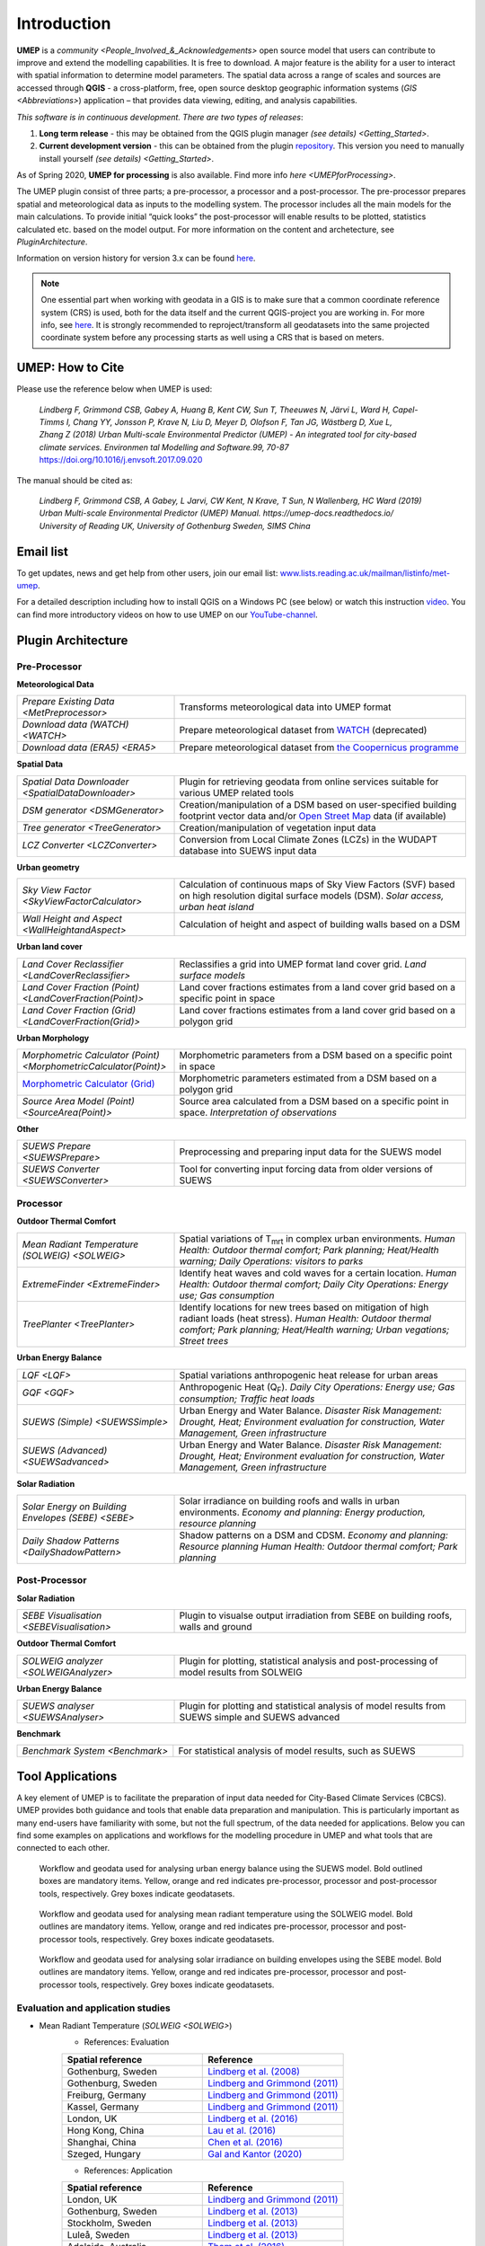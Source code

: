 .. _Introduction:

Introduction
============

**UMEP** is a `community <People_Involved_&_Acknowledgements>` open
source model that users can contribute to improve and extend the
modelling capabilities. It is free to download. A major feature is the
ability for a user to interact with spatial information to determine
model parameters. The spatial data across a range of scales and sources
are accessed through **QGIS** - a cross-platform, free, open source
desktop geographic information systems
(`GIS <Abbreviations>`) application –
that provides data viewing, editing, and analysis capabilities.
  
*This software is in continuous development. There are two types of
releases*:

#. **Long term release** - this may be obtained from the QGIS plugin
   manager `(see details) <Getting_Started>`.
#. **Current development version** - this can be obtained from the plugin
   `repository <https://github.com/UMEP-dev/UMEP>`__. This
   version you need to manually install yourself `(see details) <Getting_Started>`.

As of Spring 2020, **UMEP for processing** is also available. Find more info `here <UMEPforProcessing>`. 

The UMEP plugin consist of three
parts; a pre-processor, a processor and a post-processor. The
pre-processor prepares spatial and meteorological data as inputs to the
modelling system. The processor includes all the main models for the
main calculations. To provide initial “quick looks” the post-processor
will enable results to be plotted, statistics calculated etc. based on
the model output. For more information on the content and archetecture,
see `PluginArchitecture`.

Information on version history for version 3.x can be found `here <https://github.com/UMEP-dev/UMEP/commits/SuPy-QGIS3>`__.

.. note:: One essential part when working with geodata in a GIS is to make sure that a common coordinate reference system (CRS) is used, both for the data itself and the current QGIS-project you are working in. For more info, see `here <https://docs.qgis.org/3.4/en/docs/gentle_gis_introduction/coordinate_reference_systems.html>`__. It is strongly recommended to reproject/transform all geodatasets into the same projected coordinate system before any processing starts as well using a CRS that is based on meters.

UMEP: How to Cite
-----------------

Please use the reference below when UMEP is used:

.. epigraph::

  *Lindberg F, Grimmond CSB, Gabey A, Huang B, Kent CW, Sun T, Theeuwes N, Järvi L, Ward H, Capel-
  Timms I, Chang YY, Jonsson P, Krave N, Liu D, Meyer D, Olofson F, Tan JG, Wästberg D, Xue L,
  Zhang Z (2018) Urban Multi-scale Environmental Predictor (UMEP) - An integrated tool for city-based 
  climate services. Environmen tal Modelling and Software.99, 70-87* https://doi.org/10.1016/j.envsoft.2017.09.020

The manual should be cited as:

.. epigraph::

  *Lindberg F, Grimmond CSB, A Gabey, L Jarvi, CW Kent, N Krave, T Sun, N Wallenberg, HC Ward (2019) 
  Urban Multi-scale Environmental Predictor (UMEP) Manual. https://umep-docs.readthedocs.io/  
  University of Reading UK, University of Gothenburg Sweden, SIMS China*

Email list
----------
To get updates, news and get help from other users, join our email list: `www.lists.reading.ac.uk/mailman/listinfo/met-umep <https://www.lists.reading.ac.uk/mailman/listinfo/met-umep>`_.


For a detailed description including how to install QGIS on a Windows PC (see below) or watch this instruction `video <https://www.youtube.com/watch?v=ZEw_DVl772Q>`__. You can find more introductory videos on how to use UMEP on our `YouTube-channel <https://www.youtube.com/channel/UCTPkXncD3ghb5ZTdZe_u7gA>`__.

.. _PluginArchitecture:

Plugin Architecture
-------------------

Pre-Processor
~~~~~~~~~~~~~

**Meteorological Data**

.. list-table:: 
   :widths: 35 65
   :header-rows: 0

   * - `Prepare Existing Data <MetPreprocessor>`
     - Transforms meteorological data into UMEP format
   * - `Download data (WATCH) <WATCH>`
     - Prepare meteorological dataset from `WATCH <http://www.eu-watch.org/data_availability>`__ (deprecated)
   * - `Download data (ERA5) <ERA5>`
     - Prepare meteorological dataset from `the Coopernicus programme <https://climate.copernicus.eu/>`__

**Spatial Data**

.. list-table::
   :widths: 35 65
   :header-rows: 0

   * - `Spatial Data Downloader <SpatialDataDownloader>`
     - Plugin for retrieving geodata from online services suitable for various UMEP related tools
   * - `DSM generator <DSMGenerator>`
     - Creation/manipulation of a DSM based on user-specified building footprint vector data and/or `Open Street Map <http://www.openstreetmap.org>`__ data (if available)
   * - `Tree generator <TreeGenerator>`
     - Creation/manipulation of vegetation input data
   * - `LCZ Converter <LCZConverter>`
     - Conversion from Local Climate Zones (LCZs) in the WUDAPT database into SUEWS input data

**Urban geometry**

.. list-table::
   :widths: 35 65
   :header-rows: 0

   * - `Sky View Factor <SkyViewFactorCalculator>`
     - Calculation of continuous maps of Sky View Factors (SVF) based on high resolution digital surface models (DSM). *Solar access, urban heat island*
   * - `Wall Height and Aspect <WallHeightandAspect>`
     - Calculation of height and aspect of building walls based on a DSM

**Urban land cover**

.. list-table::
   :widths: 35 65
   :header-rows: 0

   * - `Land Cover Reclassifier <LandCoverReclassifier>`
     - Reclassifies a grid into UMEP format land cover grid. *Land surface models*
   * - `Land Cover Fraction (Point) <LandCoverFraction(Point)>`
     - Land cover fractions estimates from a land cover grid based on a specific point in space
   * - `Land Cover Fraction (Grid) <LandCoverFraction(Grid)>`
     - Land cover fractions estimates from a land cover grid based on a polygon grid

**Urban Morphology**

.. list-table::
   :widths: 35 65
   :header-rows: 0

   * - `Morphometric Calculator (Point) <MorphometricCalculator(Point)>`
     - Morphometric parameters from a DSM based on a specific point in space
   * - `Morphometric Calculator (Grid) <MorphometricCalculator(Grid)>`__
     - Morphometric parameters estimated from a DSM based on a polygon grid
   * - `Source Area Model (Point) <SourceArea(Point)>`
     - Source area calculated from a DSM based on a specific point in space. *Interpretation of observations*

**Other**

.. list-table::
   :widths: 35 65
   :header-rows: 0
   
   * - `SUEWS Prepare <SUEWSPrepare>`
     - Preprocessing and preparing input data for the SUEWS model
   * - `SUEWS Converter <SUEWSConverter>`
     - Tool for converting input forcing data from older versions of SUEWS

Processor
~~~~~~~~~

**Outdoor Thermal Comfort**

.. list-table::
   :widths: 35 65
   :header-rows: 0

   * - `Mean Radiant Temperature (SOLWEIG) <SOLWEIG>`
     - Spatial variations of T\ :sub:`mrt` in complex urban environments. *Human Health: Outdoor thermal comfort; Park planning; Heat/Health warning; Daily Operations: visitors to parks*
   * - `ExtremeFinder <ExtremeFinder>`
     - Identify heat waves and cold waves for a certain location. *Human Health: Outdoor thermal comfort; Daily City Operations: Energy use; Gas consumption*
   * - `TreePlanter <TreePlanter>`
     - Identify locations for new trees based on mitigation of high radiant loads (heat stress). *Human Health: Outdoor thermal comfort; Park planning; Heat/Health warning; Urban vegations; Street trees*

**Urban Energy Balance**

.. list-table::
   :widths: 35 65
   :header-rows: 0

   * - `LQF <LQF>`
     - Spatial variations anthropogenic heat release for urban areas
   * - `GQF <GQF>`
     - Anthropogenic Heat (Q\ :sub:`F`). *Daily City Operations: Energy use; Gas consumption; Traffic heat loads*
   * - `SUEWS (Simple) <SUEWSSimple>`
     - Urban Energy and Water Balance. *Disaster Risk Management: Drought, Heat; Environment evaluation for construction, Water Management, Green infrastructure*
   * - `SUEWS (Advanced) <SUEWSadvanced>`
     - Urban Energy and Water Balance. *Disaster Risk Management: Drought, Heat; Environment evaluation for construction, Water Management, Green infrastructure*

 
**Solar Radiation**

.. list-table::
   :widths: 35 65
   :header-rows: 0

   * - `Solar Energy on Building Envelopes (SEBE) <SEBE>`
     - Solar irradiance on building roofs and walls in urban environments. *Economy and planning: Energy production, resource planning*
   * - `Daily Shadow Patterns <DailyShadowPattern>`
     - Shadow patterns on a DSM and CDSM. *Economy and planning: Resource planning Human Health: Outdoor thermal comfort; Park planning*


Post-Processor
~~~~~~~~~~~~~~
**Solar Radiation**

.. list-table::
   :widths: 35 65
   :header-rows: 0

   * - `SEBE Visualisation <SEBEVisualisation>`
     - Plugin to visualse output irradiation from SEBE on building roofs, walls and ground 


**Outdoor Thermal Comfort**

.. list-table::
   :widths: 35 65
   :header-rows: 0

   * - `SOLWEIG analyzer <SOLWEIGAnalyzer>`
     - Plugin for plotting, statistical analysis and post-processing of model results from SOLWEIG

 
**Urban Energy Balance**

.. list-table::
   :widths: 35 65
   :header-rows: 0

   * - `SUEWS analyser <SUEWSAnalyser>`
     - Plugin for plotting and statistical analysis of model results from SUEWS simple and SUEWS advanced


**Benchmark**

.. list-table::
   :widths: 35 65
   :header-rows: 0

   * - `Benchmark System <Benchmark>`
     - For statistical analysis of model results, such as SUEWS

.. _ToolApplications:
     
Tool Applications
-----------------

A key element of UMEP is to facilitate the preparation of input data
needed for City-Based Climate Services (CBCS). UMEP provides both
guidance and tools that enable data preparation and manipulation. This
is particularly important as many end-users have familiarity with some,
but not the full spectrum, of the data needed for applications. Below
you can find some examples on applications and workflows for the
modelling procedure in UMEP and what tools that are connected to each
other.

.. figure:: /images/SUEWSworkflow.png
   :alt:   None
   :width: 100%

   Workflow and geodata used for analysing urban energy balance
   using the SUEWS model. Bold outlined boxes are mandatory items.
   Yellow, orange and red indicates pre-processor, processor and
   post-processor tools, respectively. Grey boxes indicate geodatasets.

.. figure:: /images/SOLWEIGworkflow.png
   :alt:   None
   :width: 100%

   Workflow and geodata used for analysing mean radiant
   temperature using the SOLWEIG model. Bold outlines are mandatory
   items. Yellow, orange and red indicates pre-processor, processor and
   post-processor tools, respectively. Grey boxes indicate geodatasets.
   
.. figure:: /images/SEBE_flowchart.jpg
   :alt:   None
   :width: 100%

   Workflow and geodata used for analysing solar irradiance on building
   envelopes using the SEBE model. Bold outlines are mandatory
   items. Yellow, orange and red indicates pre-processor, processor and
   post-processor tools, respectively. Grey boxes indicate geodatasets.   

Evaluation and application studies
~~~~~~~~~~~~~~~~~~~~~~~~~~~~~~~~~~
* Mean Radiant Temperature (`SOLWEIG <SOLWEIG>`)
      - References: Evaluation
  
      .. list-table::
         :widths: 50 50
         :header-rows: 1

         * - Spatial reference
           - Reference
         * - Gothenburg, Sweden
           - `Lindberg et al. (2008) <http://link.springer.com/article/10.1007/s00484-008-0162-7>`__
         * - Gothenburg, Sweden
           - `Lindberg and Grimmond (2011) <http://link.springer.com/article/10.1007/s00704-010-0382-8>`__
         * - Freiburg, Germany
           - `Lindberg and Grimmond (2011) <http://link.springer.com/article/10.1007/s00704-010-0382-8>`__
         * - Kassel, Germany
           - `Lindberg and Grimmond (2011) <http://link.springer.com/article/10.1007/s00704-010-0382-8>`__
         * - London, UK
           - `Lindberg et al. (2016) <http://link.springer.com/article/10.1007/s00484-016-1135-x>`__
         * - Hong Kong, China
           - `Lau et al. (2016) <http://www.sciencedirect.com/science/article/pii/S0378778815300645>`__
         * - Shanghai, China
           - `Chen et al. (2016) <http://www.sciencedirect.com/science/article/pii/S037877881630812X>`__
         * - Szeged, Hungary
           - `Gal and Kantor (2020) <https://www.sciencedirect.com/science/article/pii/S2212095519301804?via%3Dihub>`__
      - References: Application
	  
      .. list-table::
         :widths: 50 50
         :header-rows: 1

         * - Spatial reference
           - Reference
         * - London, UK
           - `Lindberg and Grimmond (2011) <http://link.springer.com/article/10.1007/s11252-011-0184-5>`__
         * - Gothenburg, Sweden
           - `Lindberg et al. (2013) <http://link.springer.com/article/10.1007/s00484-013-0638-y>`__
         * - Stockholm, Sweden
           - `Lindberg et al. (2013) <http://link.springer.com/article/10.1007/s00484-013-0638-y>`__
         * - Luleå, Sweden
           - `Lindberg et al. (2013) <http://link.springer.com/article/10.1007/s00484-013-0638-y>`__
         * - Adelaide, Australia
           - `Thom et al. (2016) <http://www.sciencedirect.com/science/article/pii/S1618866716301297>`__
         * - Berlin, Germany
           - `Jänicke et al. (2015) <http://www.sciencedirect.com/science/article/pii/S2212095515300341>`__
         * - Gothenburg, Sweden
           - `Lau et al. (2014) <http://link.springer.com/article/10.1007/s00484-014-0898-1>`__
         * - Frankfurt, Germany
           - `Lau et al. (2014) <http://link.springer.com/article/10.1007/s00484-014-0898-1>`__
         * - Porto, Portugal
           - `Lau et al. (2014) <http://link.springer.com/article/10.1007/s00484-014-0898-1>`__
         * - Gothenburg, Sweden
           - `Lindberg et al. (2016) <http://www.sciencedirect.com/science/article/pii/S2210670716300579>`__
         * - Gothenburg, Sweden
           - `Thorsson et al. (2011) <http://onlinelibrary.wiley.com/doi/10.1002/joc.2231/abstract>`__
         * - Stockholm, Sweden
           - `Thorsson et al. (2014) <http://www.sciencedirect.com/science/article/pii/S2212095514000054>`__

* Pedestrian Wind Speed
            - References: Evaluation
            .. list-table::
               :widths: 50 50
               :header-rows: 1

               * - Spatial reference
                 - Reference
               * - Global
                 - `Johansson et al. (2015) <http://link.springer.com/article/10.1007/s00704-015-1405-2>`__


* Anthropogenic Heat (Qf) (LUCY)
            - References: Evaluation

            .. list-table::
               :widths: 50 50
               :header-rows: 1

               * - Spatial reference
                 - Reference
               * - Global
                 - `Allen et al. (2011) <http://onlinelibrary.wiley.com/doi/10.1002/joc.2210/abstract>`__
            - References: Application

            .. list-table::
               :widths: 50 50
               :header-rows: 1

               * - Spatial reference
                 - Reference
               * - Europe
                 - `Lindberg et al. (2013) <http://www.sciencedirect.com/science/article/pii/S2212095513000059>`__


* Urban Energy and Water Balance (`SUEWS <SUEWSSimple>`)
            Publications related to SUEWS is found `here <https://suews-docs.readthedocs.io/en/latest/recent-publications.html>`__.


* Solar Energy on Building Envelopes (SEBE)
            - References: Evaluation

            .. list-table::
               :widths: 50 50
               :header-rows: 1

               * - Spatial reference
                 - Reference
               * - Gothenburg, Sweden
                 - `Lindberg et al. (2015) <http://www.sciencedirect.com/science/article/pii/S0038092X15001164>`__
               * - Vienna, Austria
                 - `Revez et al. (2020) <https://www.sciencedirect.com/science/article/pii/S0038092X20300827>`__

            - References: Application

            .. list-table::
               :widths: 50 50
               :header-rows: 1

               * - Spatial reference
                 - Reference
               * - Dar es Salam, Tanzania
                 - `Lau et al. (2016) <http://www.sciencedirect.com/science/article/pii/S2210670716304267>`__
               * - Stockholm, Sweden
                 - `Online mapping service (in Swedish) <http://www.energiradgivningen.se/sites/all/themes/energi/map/index.html>`__
               * - Uppsala, Sweden
                 - `Online mapping service (in Swedish) <http://ec2-54-77-203-12.eu-west-1.compute.amazonaws.com/uppsala/>`__
               * - Gothenburg, Sweden
                 - `Online mapping service (in Swedish) <http://www.goteborgenergi.se/Privat/Projekt_och_etableringar/Fornybar_energi/Solceller/Solkartan/>`__
               * - Eskilstuna, Sweden
                 - `Online mapping service (in Swedish) <http://karta.eskilstuna.se/eskilstunakartan/x/#maps/1069>`__

* Daily Shadow Patterns
            - References: Evaluation

            .. list-table::
               :widths: 50 50
               :header-rows: 1

               * - Spatial reference
                 - Reference
               * - Borås, Sweden
                 - `Hu et al. (2015) <http://link.springer.com/article/10.1007/s00704-015-1508-9>`__
            
            - References: Application
            .. list-table::
               :widths: 50 50
               :header-rows: 1

               * - Spatial reference
                 - Reference
               * - London, UK
                 - `Lindberg et al. (2015) <http://www.sciencedirect.com/science/article/pii/S221209551400090X>`__
               * - Gothenburg, Sweden
                 - `Lindberg et al. (2011) <http://www.sciencedirect.com/science/article/pii/S0266352X11000693>`__


.. _QGIS3Version:

Road map for QGIS3 Version
--------------------------

The migration of UMEP into QGIS3 is complete. Some plugins are still experimental. Please report any issues to our `repository <https://github.com/UMEP-dev/UMEP>`__. 

